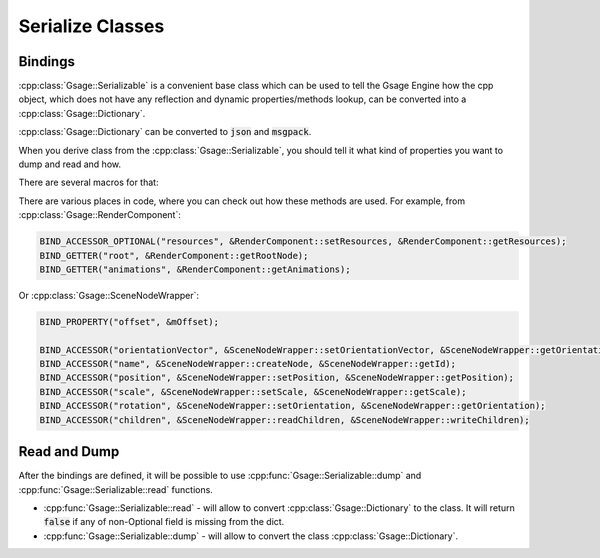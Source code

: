 .. _serializable-label:

Serialize Classes
=================

Bindings
--------

:cpp:class:`Gsage::Serializable` is a convenient base class which can be used
to tell the Gsage Engine how the cpp object, which does not have any reflection
and dynamic properties/methods lookup, can be converted into a :cpp:class:`Gsage::Dictionary`.

:cpp:class:`Gsage::Dictionary` can be converted to :code:`json` and :code:`msgpack`.

When you derive class from the :cpp:class:`Gsage::Serializable`, you should tell it what
kind of properties you want to dump and read and how.

There are several macros for that:

.. doxygendefine:: BIND_PROPERTY
.. doxygendefine:: BIND_PROPERTY_WITH_PRIORITY
.. doxygendefine:: BIND_PROPERTY_OPTIONAL
.. doxygendefine:: BIND_ACCESSOR
.. doxygendefine:: BIND_ACCESSOR_WITH_PRIORITY
.. doxygendefine:: BIND_ACCESSOR_OPTIONAL
.. doxygendefine:: BIND_GETTER
.. doxygendefine:: BIND_GETTER_OPTIONAL
.. doxygendefine:: BIND_READONLY_PROPERTY
.. doxygendefine:: BIND_WRITEONLY_PROPERTY

There are various places in code, where you can check out how these methods are used.
For example, from :cpp:class:`Gsage::RenderComponent`:

.. code-block:: cpp

    BIND_ACCESSOR_OPTIONAL("resources", &RenderComponent::setResources, &RenderComponent::getResources);
    BIND_GETTER("root", &RenderComponent::getRootNode);
    BIND_GETTER("animations", &RenderComponent::getAnimations);

Or :cpp:class:`Gsage::SceneNodeWrapper`:

.. code-block:: cpp

    BIND_PROPERTY("offset", &mOffset);

    BIND_ACCESSOR("orientationVector", &SceneNodeWrapper::setOrientationVector, &SceneNodeWrapper::getOrientationVector);
    BIND_ACCESSOR("name", &SceneNodeWrapper::createNode, &SceneNodeWrapper::getId);
    BIND_ACCESSOR("position", &SceneNodeWrapper::setPosition, &SceneNodeWrapper::getPosition);
    BIND_ACCESSOR("scale", &SceneNodeWrapper::setScale, &SceneNodeWrapper::getScale);
    BIND_ACCESSOR("rotation", &SceneNodeWrapper::setOrientation, &SceneNodeWrapper::getOrientation);
    BIND_ACCESSOR("children", &SceneNodeWrapper::readChildren, &SceneNodeWrapper::writeChildren);

Read and Dump
-------------

After the bindings are defined, it will be possible to use :cpp:func:`Gsage::Serializable::dump` and :cpp:func:`Gsage::Serializable::read`
functions.

* :cpp:func:`Gsage::Serializable::read` - will allow to convert :cpp:class:`Gsage::Dictionary` to the class. It will return :code:`false` if any of non-Optional field is missing from the dict.
* :cpp:func:`Gsage::Serializable::dump` - will allow to convert the class :cpp:class:`Gsage::Dictionary`.
